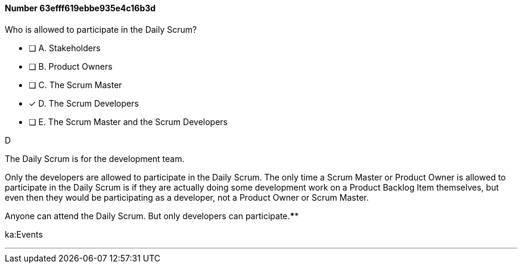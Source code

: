 
[.question]
==== Number 63efff619ebbe935e4c16b3d

****

[.query]
Who is allowed to participate in the Daily Scrum?

[.list]
* [ ] A. Stakeholders
* [ ] B. Product Owners
* [ ] C. The Scrum Master
* [*] D. The Scrum Developers
* [ ] E. The Scrum Master and the Scrum Developers
****

[.answer]
D

[.explanation]
The Daily Scrum is for the development team.

Only the developers are allowed to participate in the Daily Scrum. The only time a Scrum Master or Product Owner is allowed to participate in the Daily Scrum is if they are actually doing some development work on a Product Backlog Item themselves, but even then they would be participating as a developer, not a Product Owner or Scrum Master.

Anyone can attend the Daily Scrum. But only developers can participate.****

[.ka]
ka:Events

'''

